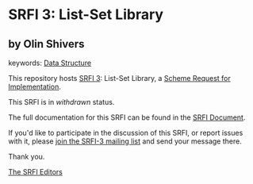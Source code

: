 * SRFI 3: List-Set Library

** by Olin Shivers



keywords: [[https://srfi.schemers.org/?keywords=data-structure][Data Structure]]

This repository hosts [[https://srfi.schemers.org/srfi-3/][SRFI 3]]: List-Set Library, a [[https://srfi.schemers.org/][Scheme Request for Implementation]].

This SRFI is in /withdrawn/ status.

The full documentation for this SRFI can be found in the [[https://srfi.schemers.org/srfi-3/srfi-3.html][SRFI Document]].

If you'd like to participate in the discussion of this SRFI, or report issues with it, please [[https://srfi.schemers.org/srfi-3/][join the SRFI-3 mailing list]] and send your message there.

Thank you.


[[mailto:srfi-editors@srfi.schemers.org][The SRFI Editors]]
